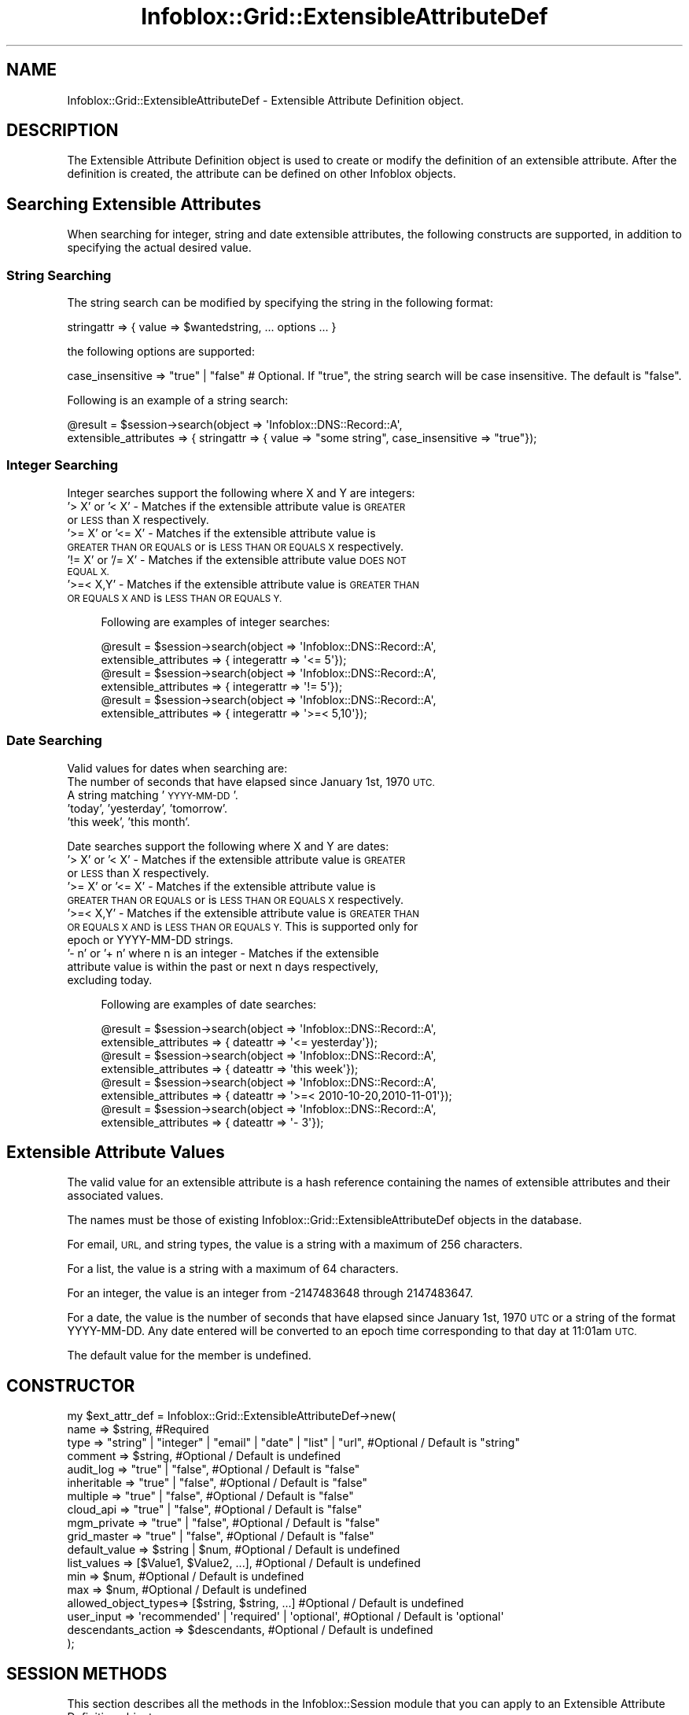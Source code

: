 .\" Automatically generated by Pod::Man 4.14 (Pod::Simple 3.40)
.\"
.\" Standard preamble:
.\" ========================================================================
.de Sp \" Vertical space (when we can't use .PP)
.if t .sp .5v
.if n .sp
..
.de Vb \" Begin verbatim text
.ft CW
.nf
.ne \\$1
..
.de Ve \" End verbatim text
.ft R
.fi
..
.\" Set up some character translations and predefined strings.  \*(-- will
.\" give an unbreakable dash, \*(PI will give pi, \*(L" will give a left
.\" double quote, and \*(R" will give a right double quote.  \*(C+ will
.\" give a nicer C++.  Capital omega is used to do unbreakable dashes and
.\" therefore won't be available.  \*(C` and \*(C' expand to `' in nroff,
.\" nothing in troff, for use with C<>.
.tr \(*W-
.ds C+ C\v'-.1v'\h'-1p'\s-2+\h'-1p'+\s0\v'.1v'\h'-1p'
.ie n \{\
.    ds -- \(*W-
.    ds PI pi
.    if (\n(.H=4u)&(1m=24u) .ds -- \(*W\h'-12u'\(*W\h'-12u'-\" diablo 10 pitch
.    if (\n(.H=4u)&(1m=20u) .ds -- \(*W\h'-12u'\(*W\h'-8u'-\"  diablo 12 pitch
.    ds L" ""
.    ds R" ""
.    ds C` ""
.    ds C' ""
'br\}
.el\{\
.    ds -- \|\(em\|
.    ds PI \(*p
.    ds L" ``
.    ds R" ''
.    ds C`
.    ds C'
'br\}
.\"
.\" Escape single quotes in literal strings from groff's Unicode transform.
.ie \n(.g .ds Aq \(aq
.el       .ds Aq '
.\"
.\" If the F register is >0, we'll generate index entries on stderr for
.\" titles (.TH), headers (.SH), subsections (.SS), items (.Ip), and index
.\" entries marked with X<> in POD.  Of course, you'll have to process the
.\" output yourself in some meaningful fashion.
.\"
.\" Avoid warning from groff about undefined register 'F'.
.de IX
..
.nr rF 0
.if \n(.g .if rF .nr rF 1
.if (\n(rF:(\n(.g==0)) \{\
.    if \nF \{\
.        de IX
.        tm Index:\\$1\t\\n%\t"\\$2"
..
.        if !\nF==2 \{\
.            nr % 0
.            nr F 2
.        \}
.    \}
.\}
.rr rF
.\" ========================================================================
.\"
.IX Title "Infoblox::Grid::ExtensibleAttributeDef 3"
.TH Infoblox::Grid::ExtensibleAttributeDef 3 "2018-06-05" "perl v5.32.0" "User Contributed Perl Documentation"
.\" For nroff, turn off justification.  Always turn off hyphenation; it makes
.\" way too many mistakes in technical documents.
.if n .ad l
.nh
.SH "NAME"
Infoblox::Grid::ExtensibleAttributeDef \- Extensible Attribute Definition object.
.SH "DESCRIPTION"
.IX Header "DESCRIPTION"
The Extensible Attribute Definition object is used to create or modify the definition of an extensible attribute. After the definition is created, the attribute can be defined on other Infoblox objects.
.SH "Searching Extensible Attributes"
.IX Header "Searching Extensible Attributes"
When searching for integer, string and date extensible attributes, the following constructs are supported, in addition to specifying the actual desired value.
.SS "String Searching"
.IX Subsection "String Searching"
The string search can be modified by specifying the string in the following format:
.PP
.Vb 1
\& stringattr => { value => $wantedstring, ... options ... }
.Ve
.PP
the following options are supported:
.PP
.Vb 1
\& case_insensitive => "true" | "false" # Optional. If "true", the string search will be case insensitive. The default is "false".
.Ve
.PP
Following is an example of a string search:
.PP
.Vb 2
\& @result = $session\->search(object => \*(AqInfoblox::DNS::Record::A\*(Aq,
\&                            extensible_attributes => { stringattr => { value => "some string", case_insensitive => "true"});
.Ve
.SS "Integer Searching"
.IX Subsection "Integer Searching"
Integer searches support the following where X and Y are integers:
.IP "\fB\fR '> X' or '< X' \- Matches if the extensible attribute value is \s-1GREATER\s0 or \s-1LESS\s0 than X respectively." 4
.IX Item " '> X' or '< X' - Matches if the extensible attribute value is GREATER or LESS than X respectively."
.PD 0
.IP "\fB\fR '>= X' or '<= X' \- Matches if the extensible attribute value is \s-1GREATER THAN OR EQUALS\s0 or is \s-1LESS THAN OR EQUALS X\s0 respectively." 4
.IX Item " '>= X' or '<= X' - Matches if the extensible attribute value is GREATER THAN OR EQUALS or is LESS THAN OR EQUALS X respectively."
.IP "\fB\fR '!= X' or '/= X' \- Matches if the extensible attribute value \s-1DOES NOT EQUAL X.\s0" 4
.IX Item " '!= X' or '/= X' - Matches if the extensible attribute value DOES NOT EQUAL X."
.IP "\fB\fR '>=< X,Y' \- Matches if the extensible attribute value is \s-1GREATER THAN OR EQUALS X AND\s0 is \s-1LESS THAN OR EQUALS Y.\s0" 4
.IX Item " '>=< X,Y' - Matches if the extensible attribute value is GREATER THAN OR EQUALS X AND is LESS THAN OR EQUALS Y."
.PD
.Sp
.RS 4
Following are examples of integer searches:
.Sp
.Vb 2
\& @result = $session\->search(object => \*(AqInfoblox::DNS::Record::A\*(Aq,
\&                            extensible_attributes => { integerattr => \*(Aq<= 5\*(Aq});
\&
\& @result = $session\->search(object => \*(AqInfoblox::DNS::Record::A\*(Aq,
\&                            extensible_attributes => { integerattr => \*(Aq!= 5\*(Aq});
\&
\& @result = $session\->search(object => \*(AqInfoblox::DNS::Record::A\*(Aq,
\&                            extensible_attributes => { integerattr => \*(Aq>=< 5,10\*(Aq});
.Ve
.RE
.SS "Date Searching"
.IX Subsection "Date Searching"
Valid values for dates when searching are:
.IP "\fB\fR The number of seconds that have elapsed since January 1st, 1970 \s-1UTC.\s0" 4
.IX Item " The number of seconds that have elapsed since January 1st, 1970 UTC."
.PD 0
.IP "\fB\fR A string matching '\s-1YYYY\-MM\-DD\s0'." 4
.IX Item " A string matching 'YYYY-MM-DD'."
.IP "\fB\fR 'today', 'yesterday', 'tomorrow'." 4
.IX Item " 'today', 'yesterday', 'tomorrow'."
.IP "\fB\fR 'this week', 'this month'." 4
.IX Item " 'this week', 'this month'."
.PD
.PP
Date searches support the following where X and Y are dates:
.IP "\fB\fR '> X' or '< X' \- Matches if the extensible attribute value is \s-1GREATER\s0 or \s-1LESS\s0 than X respectively." 4
.IX Item " '> X' or '< X' - Matches if the extensible attribute value is GREATER or LESS than X respectively."
.PD 0
.IP "\fB\fR '>= X' or '<= X' \- Matches if the extensible attribute value is \s-1GREATER THAN OR EQUALS\s0 or is \s-1LESS THAN OR EQUALS X\s0 respectively." 4
.IX Item " '>= X' or '<= X' - Matches if the extensible attribute value is GREATER THAN OR EQUALS or is LESS THAN OR EQUALS X respectively."
.IP "\fB\fR '>=< X,Y' \- Matches if the extensible attribute value is \s-1GREATER THAN OR EQUALS X AND\s0 is \s-1LESS THAN OR EQUALS Y.\s0 This is supported only for epoch or YYYY-MM-DD strings." 4
.IX Item " '>=< X,Y' - Matches if the extensible attribute value is GREATER THAN OR EQUALS X AND is LESS THAN OR EQUALS Y. This is supported only for epoch or YYYY-MM-DD strings."
.IP "\fB\fR '\- n' or '+ n' where n is an integer \- Matches if the extensible attribute value is within the past or next n days respectively, excluding today." 4
.IX Item " '- n' or '+ n' where n is an integer - Matches if the extensible attribute value is within the past or next n days respectively, excluding today."
.PD
.Sp
.RS 4
Following are examples of date searches:
.Sp
.Vb 2
\& @result = $session\->search(object => \*(AqInfoblox::DNS::Record::A\*(Aq,
\&                            extensible_attributes => { dateattr => \*(Aq<= yesterday\*(Aq});
\&
\& @result = $session\->search(object => \*(AqInfoblox::DNS::Record::A\*(Aq,
\&                            extensible_attributes => { dateattr => \*(Aqthis week\*(Aq});
\&
\& @result = $session\->search(object => \*(AqInfoblox::DNS::Record::A\*(Aq,
\&                            extensible_attributes => { dateattr => \*(Aq>=< 2010\-10\-20,2010\-11\-01\*(Aq});
\&
\& @result = $session\->search(object => \*(AqInfoblox::DNS::Record::A\*(Aq,
\&                            extensible_attributes => { dateattr => \*(Aq\- 3\*(Aq});
.Ve
.RE
.SH "Extensible Attribute Values"
.IX Header "Extensible Attribute Values"
The valid value for an extensible attribute is a hash reference containing the names of extensible attributes and their associated values.
.PP
The names must be those of existing Infoblox::Grid::ExtensibleAttributeDef objects in the database.
.PP
For email, \s-1URL,\s0 and string types, the value is a string with a maximum of 256 characters.
.PP
For a list, the value is a string with a maximum of 64 characters.
.PP
For an integer, the value is an integer from \-2147483648 through 2147483647.
.PP
For a date, the value is the number of seconds that have elapsed since January 1st, 1970 \s-1UTC\s0 or a string of the format YYYY-MM-DD. Any date entered will be converted to an epoch time corresponding to that day at 11:01am \s-1UTC.\s0
.PP
The default value for the member is undefined.
.SH "CONSTRUCTOR"
.IX Header "CONSTRUCTOR"
.Vb 10
\& my $ext_attr_def = Infoblox::Grid::ExtensibleAttributeDef\->new(
\&     name                => $string,                                                              #Required
\&     type                => "string" | "integer" | "email" | "date" | "list" | "url",             #Optional / Default is "string"
\&     comment             => $string,                                                              #Optional / Default is undefined
\&     audit_log           => "true" | "false",                                                     #Optional / Default is "false"
\&     inheritable         => "true" | "false",                                                     #Optional / Default is "false"
\&     multiple            => "true" | "false",                                                     #Optional / Default is "false"
\&     cloud_api           => "true" | "false",                                                     #Optional / Default is "false"
\&     mgm_private         => "true" | "false",                                                     #Optional / Default is "false"
\&     grid_master         => "true" | "false",                                                     #Optional / Default is "false"
\&     default_value       => $string | $num,                                                       #Optional / Default is undefined
\&     list_values         => [$Value1, $Value2, ...],                                              #Optional / Default is undefined
\&     min                 => $num,                                                                 #Optional / Default is undefined
\&     max                 => $num,                                                                 #Optional / Default is undefined
\&     allowed_object_types=> [$string, $string, ...]                                               #Optional / Default is undefined
\&     user_input          => \*(Aqrecommended\*(Aq | \*(Aqrequired\*(Aq | \*(Aqoptional\*(Aq,                              #Optional / Default is \*(Aqoptional\*(Aq
\&     descendants_action  => $descendants,                                                         #Optional / Default is undefined
\& );
.Ve
.SH "SESSION METHODS"
.IX Header "SESSION METHODS"
This section describes all the methods in the Infoblox::Session module that you can apply to an Extensible Attribute Definition object.
.SS "Infoblox::Session\->add( )"
.IX Subsection "Infoblox::Session->add( )"
.RS 4
Use this method to add an object to the Infoblox appliance. See Infoblox::Session\->\fBadd()\fR for parameters and return values.
.IP "\fBExample\fR" 4
.IX Item "Example"
.Vb 8
\& # Construct an Extensible Attribute Definition object
\& my $ext_attr_def = Infoblox::Grid::ExtensibleAttributeDef\->new(
\&     name                 => "test_ext_attr",
\&     comment              => "test extensible attribute",
\&     type                 => "integer"
\& );
\& # Submit for addition
\& my $response = $session\->add( $ext_attr_def );
.Ve
.RE
.RS 4
.RE
.SS "Infoblox::Session\->get( )"
.IX Subsection "Infoblox::Session->get( )"
.RS 4
Use this method to retrieve all the matching objects from the Infoblox appliance. See Infoblox::Session\->\fBget()\fR for parameters and return values.
.IP "\fBKey References\fR" 4
.IX Item "Key References"
.Vb 1
\& Apply the following attributes to get a specific Extensible Attribute Definition object:
\&
\&  name      \- Required. Extensible Attribute Definition name in string format.
\&  namespace \- Optional. Extensible Attribute Definition namespace.
.Ve
.IP "\fBExample\fR" 4
.IX Item "Example"
.Vb 3
\& my @retrieved_objs = $session\->get(
\&     object     => "Infoblox::Grid::ExtensibleAttributeDef",
\&     name       => "test_ext_attr" );
.Ve
.RE
.RS 4
.RE
.SS "Infoblox::Session\->modify( )"
.IX Subsection "Infoblox::Session->modify( )"
.RS 4
Use this method to modify an object in the Infoblox appliance. See Infoblox::Session\->\fBmodify()\fR for parameters and return values.
.IP "\fBExample\fR" 4
.IX Item "Example"
.Vb 4
\& # Use this method to modify the comment.
\& $ext_attr_def\->comment("This is a modified comment");
\& # Submit modification
\& my $response = $session\->modify( $ext_attr_def );
.Ve
.RE
.RS 4
.RE
.SS "Infoblox::Session\->remove( )"
.IX Subsection "Infoblox::Session->remove( )"
.RS 4
Use this method to remove an object from the Infoblox appliance. See Infoblox::Session\->\fBremove()\fR for parameters and return values.
.Sp
To remove a specific object, use \fBget()\fR or \fBsearch()\fR to retrieve the specific object first, and then submit this object for removal.
.IP "\fBExample\fR" 4
.IX Item "Example"
.Vb 8
\& # Get the Extensible Attribute Definition object matching the given name
\& my @retrieved_objs = $session\->get(
\&     object     => "Infoblox::Grid::ExtensibleAttributeDef",
\&     name       => "test_ext_attr" );
\& # Find the desired object from the retrieved list.
\& my $ext_attr_def = $retrieved_objs[0];
\& # Submit for removal
\& my $response = $session\->remove( $ext_attr_def );
.Ve
.RE
.RS 4
.RE
.SS "Infoblox::Session\->search( )"
.IX Subsection "Infoblox::Session->search( )"
.RS 4
Use this method to search for Extensible Attribute Definition objects in the Infoblox appliance. See Infoblox::Session\->\fBsearch()\fR for parameters and return values.
.IP "\fBKey References\fR" 4
.IX Item "Key References"
.Vb 1
\& Apply the following attributes to search for a specific Extensible Attribute Definition object:
\&
\&  name      \- Optional. Extensible Attribute Definition name (regular expression).
\&  comment   \- Optional. Extensible Attribute Definition comment (regular expression).
\&  namespace \- Optional. Extensible Attribute Definition namespace.
.Ve
.Sp
For more information about searching extensible attributes, see Infoblox::Grid::ExtensibleAttributeDef/Searching Extensible Attributes.
.IP "\fBExample\fR" 4
.IX Item "Example"
.Vb 4
\& # search for all Extensible Attribute Definition objects starting with "test"
\& my @retrieved_objs = $session\->search(
\&     object => "Infoblox::Grid::ExtensibleAttributeDef",
\&     name   => "test.*" );
.Ve
.RE
.RS 4
.RE
.SH "METHODS"
.IX Header "METHODS"
This section describes all the methods that you can use to set and retrieve the attribute values of an Extensible Attribute Definition object.
.SS "allowed_object_types( )"
.IX Subsection "allowed_object_types( )"
.RS 4
Use this method to set or retrieve the object types on which the extensible attribute can be defined.
.Sp
Include the specified parameter to set the attribute value. Omit the parameter to retrieve the attribute value.
.IP "\fBParameter\fR" 4
.IX Item "Parameter"
Parameter is an array reference that contains the list of object types on which the extensible attribute can be defined. The following object types are supported here:
.Sp
.Vb 10
\& Infoblox::Grid::Member
\& Infoblox::Grid::Admin::User
\& Infoblox::Grid::Admin::Role
\& Infoblox::DHCP::FailOver
\& Infoblox::DHCP::Filter::Fingerprint
\& Infoblox::DHCP::Filter::MAC
\& Infoblox::DHCP::Filter::NAC
\& Infoblox::DHCP::Filter::Option
\& Infoblox::DHCP::Filter::RelayAgent
\& Infoblox::DHCP::Fingerprint
\& Infoblox::DHCP::FixedAddr
\& Infoblox::DHCP::FixedAddrTemplate
\& Infoblox::DHCP::IPv6FixedAddr
\& Infoblox::DHCP::IPv6FixedAddrTemplate
\& Infoblox::DHCP::IPv6Network
\& Infoblox::DHCP::IPv6Network
\& Infoblox::DHCP::IPv6NetworkContainer
\& Infoblox::DHCP::IPv6NetworkContainer
\& Infoblox::DHCP::IPv6NetworkTemplate
\& Infoblox::DHCP::IPv6Range
\& Infoblox::DHCP::IPv6RangeTemplate
\& Infoblox::DHCP::IPv6SharedNetwork
\& Infoblox::DHCP::MAC
\& Infoblox::DHCP::MSSuperscope
\& Infoblox::DHCP::Network
\& Infoblox::DHCP::NetworkContainer
\& Infoblox::DHCP::NetworkTemplate
\& Infoblox::DHCP::Range
\& Infoblox::DHCP::RangeTemplate
\& Infoblox::DHCP::RoamingHost
\& Infoblox::DHCP::SharedNetwork
\& Infoblox::DHCP::View
\& Infoblox::DNS::BulkHost
\& Infoblox::DNS::Host
\& Infoblox::DNS::RPZRecord::A
\& Infoblox::DNS::RPZRecord::AAAA
\& Infoblox::DNS::RPZRecord::AAAAIpAddress
\& Infoblox::DNS::RPZRecord::AIpAddress
\& Infoblox::DNS::RPZRecord::CNAME
\& Infoblox::DNS::RPZRecord::CNAME::ClientIpAddress
\& Infoblox::DNS::RPZRecord::CNAME::ClientIpAddressDN
\& Infoblox::DNS::RPZRecord::CNAME::IpAddress
\& Infoblox::DNS::RPZRecord::CNAME::IpAddressDN
\& Infoblox::DNS::RPZRecord::MX
\& Infoblox::DNS::RPZRecord::NAPTR
\& Infoblox::DNS::RPZRecord::PTR
\& Infoblox::DNS::RPZRecord::SRV
\& Infoblox::DNS::RPZRecord::TXT
\& Infoblox::DNS::Record::A
\& Infoblox::DNS::Record::AAAA
\& Infoblox::DNS::Record::CNAME
\& Infoblox::DNS::Record::DNAME
\& Infoblox::DNS::Record::MX
\& Infoblox::DNS::Record::NS
\& Infoblox::DNS::Record::PTR
\& Infoblox::DNS::Record::SRV
\& Infoblox::DNS::Record::TLSA
\& Infoblox::DNS::Record::TXT
\& Infoblox::DNS::SharedRecord::A
\& Infoblox::DNS::SharedRecord::AAAA
\& Infoblox::DNS::SharedRecord::CNAME
\& Infoblox::DNS::SharedRecord::MX
\& Infoblox::DNS::SharedRecord::SRV
\& Infoblox::DNS::SharedRecord::TXT
\& Infoblox::DNS::SRG
\& Infoblox::DNS::View
\& Infoblox::DNS::Zone
\& Infoblox::DTC::LBDN
\& Infoblox::DTC::Monitor::HTTP
\& Infoblox::DTC::Monitor::ICMP
\& Infoblox::DTC::Monitor::PDP
\& Infoblox::DTC::Monitor::SIP
\& Infoblox::DTC::Monitor::SNMP
\& Infoblox::DTC::Monitor::TCP
\& Infoblox::DTC::Pool
\& Infoblox::DTC::Server
\& Infoblox::DTC::Topology
\& Infoblox::Grid::AllEndpoints
\& Infoblox::Grid::DNS
\& Infoblox::Grid::DNS::DNS64Group
\& Infoblox::Grid::DNS::Nsgroup
\& Infoblox::Grid::DNS::Nsgroup::ForwardStubServer
\& Infoblox::Grid::DNS::Nsgroup::ForwardingMember
\& Infoblox::Grid::DNS::Nsgroup::DelegationMember
\& Infoblox::Grid::Discovery::Device
\& Infoblox::Grid::Discovery::DeviceInterface
\& Infoblox::Grid::MSServer
\& Infoblox::Grid::Member::DNS
\& Infoblox::Grid::NamedACL
\& Infoblox::Grid::RIR::Organization
\& Infoblox::Grid::SNMP::User
\& Infoblox::Grid::ServiceRestart::Group
.Ve
.Sp
If the parameter is undefined, the extensible attribute can be defined on all object types. The default value is undefined.
.IP "\fBReturns\fR" 4
.IX Item "Returns"
If you specified a parameter, the method returns true when the modification succeeds, and returns false when the operation fails.
.Sp
If you did not specify a parameter, the method returns the attribute value.
.IP "\fBExample\fR" 4
.IX Item "Example"
.Vb 4
\& # Get allowed object types
\& my $ref_allowed_object_types = $ext_attr_def\->allowed_object_types();
\& # Modify allowed object types
\& $ext_attr_def\->allowed_object_types([\*(AqInfoblox::DHCP::Range\*(Aq, \*(AqInfoblox::DHCP::RangeTemplate\*(Aq]);
.Ve
.RE
.RS 4
.RE
.SS "audit_log( )"
.IX Subsection "audit_log( )"
.RS 4
Use this method to set or retrieve the \*(L"audit_log\*(R" flag.
.Sp
Include the specified parameter to set the attribute value. Omit the parameter to retrieve the attribute value.
.IP "\fBParameter\fR" 4
.IX Item "Parameter"
Specify \*(L"true\*(R" to set the audit_log flag or \*(L"false\*(R" to deactivate/unset it. When the flag is set the extensible attribute name and value assigned to an object are logged in the audit log when a change occurs on the object. The default value for this field is \*(L"false\*(R".
.IP "\fBReturns\fR" 4
.IX Item "Returns"
If you specified a parameter, the method returns true when the modification succeeds, and returns false when the operation fails.
.Sp
If you did not specify a parameter, the method returns the attribute value.
.IP "\fBExample\fR" 4
.IX Item "Example"
.Vb 4
\& # Get audit_log flag
\& my $audit_log = $ext_attr_def\->audit_log();
\& # Modify audit_log flag
\& $ext_attr_def\->audit_log("true");
.Ve
.RE
.RS 4
.RE
.SS "comment( )"
.IX Subsection "comment( )"
.RS 4
Use this method to set or retrieve the comment.
.Sp
Include the specified parameter to set the attribute value. Omit the parameter to retrieve the attribute value.
.IP "\fBParameter\fR" 4
.IX Item "Parameter"
Comment in string format with a maximum of 256 characters. The default value is undefined.
.IP "\fBReturns\fR" 4
.IX Item "Returns"
If you specified a parameter, the method returns true when the modification succeeds, and returns false when the operation fails.
.Sp
If you did not specify a parameter, the method returns the attribute value.
.IP "\fBExample\fR" 4
.IX Item "Example"
.Vb 4
\& #Get comment
\& my $comment = $ext_attr_def\->comment();
\& #Modify comment
\& $ext_attr_def\->comment("This is the modified comment for extensible attribute definition");
.Ve
.RE
.RS 4
.RE
.SS "default_value( )"
.IX Subsection "default_value( )"
.RS 4
Use this method to set or retrieve the value used to pre-populate the attribute value in the \s-1GUI.\s0
.Sp
Include the specified parameter to set the attribute value. Omit the parameter to retrieve the attribute value.
.IP "\fBParameter\fR" 4
.IX Item "Parameter"
Default value used to pre-populate the attribute value in the \s-1GUI.\s0 For email, \s-1URL,\s0 and string types, the value is a string with a maximum of 256 characters. For a list, the value is a string with a maximum of 64 characters. For an integer, the value is an integer from \-2147483648 through 2147483647. For a date, the value is the number of seconds that have elapsed since January 1st, 1970 \s-1UTC.\s0 The default value is undefined.
.Sp
Note that, for a date, the time value is automatically modified to 11:01:00 before insertion, so you may not get the same value that you've inserted upon retrieval.
e.g. 1000000 (1970\-01\-12T13:46:40Z) will be returned as 990060 (1970\-01\-12T11:01:00Z).
.IP "\fBReturns\fR" 4
.IX Item "Returns"
If you specified a parameter, the method returns true when the modification succeeds, and returns false when the operation fails.
.Sp
If you did not specify a parameter, the method returns the attribute value.
.IP "\fBExample\fR" 4
.IX Item "Example"
.Vb 4
\& # Get default value of an extensible attribute of type string
\& my $ext_attr_def = $ext_attr_def\->default_value();
\& # Modify default value
\& $ext_attr_def\->default_value("Router");
.Ve
.RE
.RS 4
.RE
.SS "descendants_action( )"
.IX Subsection "descendants_action( )"
.RS 4
Use this method to set the actions for extensible attributes that exist on descendants. This attribute is write-only and cannot be retrieved.
.IP "\fBParameter\fR" 4
.IX Item "Parameter"
Valid value is an Infoblox::Grid::ExtensibleAttributeDef::Descendants object.
.IP "\fBReturns\fR" 4
.IX Item "Returns"
If you specified a parameter, the method returns true when the modification succeeds, and returns false when the operation fails.
.IP "\fBExample\fR" 4
.IX Item "Example"
.Vb 2
\& #Modify attribute value
\& $ext_attr_def\->descendants_action($descendants);
.Ve
.RE
.RS 4
.RE
.SS "inheritable( )"
.IX Subsection "inheritable( )"
.RS 4
Use this method to set or retrieve the \*(L"inheritable\*(R" flag.
.IP "\fBParameter\fR" 4
.IX Item "Parameter"
Specify \*(L"true\*(R" to set the inheritable flag or \*(L"false\*(R" to deactivate/unset it. The default value is \*(L"false\*(R".
.IP "\fBReturns\fR" 4
.IX Item "Returns"
If you specified a parameter, the method returns true when the modification succeeds, and returns false when the operation fails.
.Sp
If you did not specify a parameter, the method returns the attribute value.
.IP "\fBExample\fR" 4
.IX Item "Example"
.Vb 4
\& # Get inheritable flag
\& my $inheritable = $ext_attr_def\->inheritable();
\& # Modify inheritable flag
\& $ext_attr_def\->inheritable("true");
.Ve
.RE
.RS 4
.RE
.SS "list_values( )"
.IX Subsection "list_values( )"
.RS 4
Use this method to set or retrieve the list of values that can be defined for the list type.
.Sp
Include the specified parameter to set the attribute value. Omit the parameter to retrieve the attribute value.
.IP "\fBParameter\fR" 4
.IX Item "Parameter"
Parameter is an array reference that contains Infoblox::Grid::ExtensibleAttributeDef::ListValue values associated with an extensible attribute object defined as the \*(L"list\*(R" type. This parameter is not used for other types. The default value for this field is undefined.
.IP "\fBReturns\fR" 4
.IX Item "Returns"
If you specified a parameter, the method returns true when the modification succeeds, and returns false when the operation fails.
.Sp
If you did not specify a parameter, the method returns the attribute value.
.IP "\fBExample\fR" 4
.IX Item "Example"
.Vb 2
\& # Get list of values
\& my $ref_list_values = $ext_attr_def\->list_values();
\&
\& # Add a new value to the list
\& my $ref_list_values = $ext_attr_def\->list_values();
\& push @$ref_list_values, Infoblox::Grid::ExtensibleAttributeDef::ListValue\->new(value => \*(AqSanta Clara\*(Aq);
\& $ext_attr_def\->list_values($ref_list_values);
\&
\& # Rename a value in the list
\& my $ref_list_values = $ext_attr_def\->list_values();
\& foreach my $value (@$ref_list_values)
\& {
\&    if ($value\->value() eq \*(AqSan Francisco\*(Aq)
\&    {
\&        $value\->value(\*(AqLos Angeles\*(Aq);
\&    }
\& }
\& $ext_attr_def\->list_values($ref_list_values);
.Ve
.RE
.RS 4
.RE
.SS "max( )"
.IX Subsection "max( )"
.RS 4
Use this method to set or retrieve the maximal length of string for string type or maximal value for integer type.
.Sp
Include the specified parameter to set the attribute value. Omit the parameter to retrieve the attribute value.
.IP "\fBParameter\fR" 4
.IX Item "Parameter"
For a string, the value is an integer from 1 through 256. For an integer, the value is an integer from \-2147483648 through 2147483647. This parameter is not used for other types. Using the Infoblox::Session\->\fBmodify()\fR function you can only define a value greater than the current one. The default value is undefined.
.IP "\fBReturns\fR" 4
.IX Item "Returns"
If you specified a parameter, the method returns true when the modification succeeds, and returns false when the operation fails.
.Sp
If you did not specify a parameter, the method returns the attribute value.
.IP "\fBExample\fR" 4
.IX Item "Example"
.Vb 4
\& # Get max
\& my $ext_attr_def = $ext_attr_def\->max();
\& # Modify max
\& $ext_attr_def\->max(23);
.Ve
.RE
.RS 4
.RE
.SS "min( )"
.IX Subsection "min( )"
.RS 4
Use this method to set or retrieve the minimal length of string for string type or minimal value for integer type.
.Sp
Include the specified parameter to set the attribute value. Omit the parameter to retrieve the attribute value.
.IP "\fBParameter\fR" 4
.IX Item "Parameter"
For a string, the value is an integer from 1 through 256. For an integer, the value is an integer from \-2147483648 through 2147483647. This parameter is not used for other types. Using the Infoblox::Session\->\fBmodify()\fR function you can only define a value lesser than the current one. The default value is undefined.
.IP "\fBReturns\fR" 4
.IX Item "Returns"
If you specified a parameter, the method returns true when the modification succeeds, and returns false when the operation fails.
.Sp
If you did not specify a parameter, the method returns the attribute value.
.IP "\fBExample\fR" 4
.IX Item "Example"
.Vb 4
\& # Get min
\& my $ext_attr_def = $ext_attr_def\->min();
\& # Modify min
\& $ext_attr_def\->min(3);
.Ve
.RE
.RS 4
.RE
.SS "multiple( )"
.IX Subsection "multiple( )"
.RS 4
Use this method to set or retrieve the \*(L"multiple\*(R" flag.
.Sp
Include the specified parameter to set the attribute value. Omit the parameter to retrieve the attribute value.
.IP "\fBParameter\fR" 4
.IX Item "Parameter"
Specify \*(L"true\*(R" to set the multiple flag or \*(L"false\*(R" to deactivate/unset it. When the flag is set multiple values can be assigned to an extensible attribute. Using the Infoblox::Session\->\fBmodify()\fR function you can change this flag from \*(L"false\*(R" to \*(L"true\*(R". The reverse operation is not allowed. The default value for this field is \*(L"false\*(R".
.IP "\fBReturns\fR" 4
.IX Item "Returns"
If you specified a parameter, the method returns true when the modification succeeds, and returns false when the operation fails.
.Sp
If you did not specify a parameter, the method returns the attribute value.
.IP "\fBExample\fR" 4
.IX Item "Example"
.Vb 4
\& # Get multiple flag
\& my $audit_log = $ext_attr_def\->multiple();
\& # Modify multiple flag
\& $ext_attr_def\->multiple("true");
.Ve
.RE
.RS 4
.RE
.SS "cloud_api( )"
.IX Subsection "cloud_api( )"
.RS 4
Use this method to set or retrieve the \*(L"cloud_api\*(R" flag.
.Sp
Include the specified parameter to set the attribute value. Omit the parameter to retrieve the attribute value.
.IP "\fBParameter\fR" 4
.IX Item "Parameter"
Specify \*(L"true\*(R" to set the cloud_api flag or \*(L"false\*(R" to deactivate or unset it. The default value is \*(L"false\*(R".
.IP "\fBReturns\fR" 4
.IX Item "Returns"
If you specified a parameter, the method returns true when the modification succeeds, and returns false when the operation fails.
.Sp
If you did not specify a parameter, the method returns the attribute value.
.IP "\fBExample\fR" 4
.IX Item "Example"
.Vb 4
\& # Get cloud_api flag
\& my $cloud_api = $ext_attr_def\->cloud_api();
\& # Modify cloud_api flag
\& $ext_attr_def\->cloud_api("true");
.Ve
.RE
.RS 4
.RE
.SS "grid_master( )"
.IX Subsection "grid_master( )"
.RS 4
Use this method to set or retrieve the \*(L"grid_master\*(R" flag.
.Sp
Include the specified parameter to set the attribute value. Omit the parameter to retrieve the attribute value.
.IP "\fBParameter\fR" 4
.IX Item "Parameter"
Specify \*(L"true\*(R" to set the grid_master flag or \*(L"false\*(R" to deactivate or unset it. The default value is \*(L"false\*(R".
.IP "\fBReturns\fR" 4
.IX Item "Returns"
If you specified a parameter, the method returns true when the modification succeeds, and returns false when the operation fails.
.Sp
If you did not specify a parameter, the method returns the attribute value.
.IP "\fBExample\fR" 4
.IX Item "Example"
.Vb 4
\& # Get grid_master flag
\& my $grid_master = $ext_attr_def\->grid_master();
\& # Modify grid_master flag
\& $ext_attr_def\->grid_master("true");
.Ve
.RE
.RS 4
.RE
.SS "mgm_private( )"
.IX Subsection "mgm_private( )"
.RS 4
Use this method to set or retrieve the \*(L"mgm_private\*(R" flag.
.Sp
Include the specified parameter to set the attribute value. Omit the parameter to retrieve the attribute value.
.IP "\fBParameter\fR" 4
.IX Item "Parameter"
Specify \*(L"true\*(R" to set the mgm_private flag or \*(L"false\*(R" to deactivate or unset it. The default value is \*(L"false\*(R".
.IP "\fBReturns\fR" 4
.IX Item "Returns"
If you specified a parameter, the method returns true when the modification succeeds, and returns false when the operation fails.
.Sp
If you did not specify a parameter, the method returns the attribute value.
.IP "\fBExample\fR" 4
.IX Item "Example"
.Vb 4
\& # Get mgm_private flag
\& my $mgm_private = $ext_attr_def\->mgm_private();
\& # Modify mgm_private flag
\& $ext_attr_def\->mgm_private("true");
.Ve
.RE
.RS 4
.RE
.SS "name( )"
.IX Subsection "name( )"
.RS 4
Use this method to set or retrieve the name of an extensible attribute definition.
.Sp
Include the specified parameter to set the attribute value. Omit the parameter to retrieve the attribute value.
.IP "\fBParameter\fR" 4
.IX Item "Parameter"
Name of the extensible attribute with a maximum of 128 characters.
.IP "\fBReturns\fR" 4
.IX Item "Returns"
If you specified a parameter, the method returns true when the modification succeeds, and returns false when the operation fails.
.Sp
If you did not specify a parameter, the method returns the attribute value.
.IP "\fBExample\fR" 4
.IX Item "Example"
.Vb 4
\& # Get name
\& my $name = $ext_attr_def\->name();
\& # Modify name
\& $ext_attr_def\->name("Class");
.Ve
.RE
.RS 4
.RE
.SS "namespace( )"
.IX Subsection "namespace( )"
.RS 4
Use this method to retrieve the extensible attribute definition namespace. This is a read-only attribute.
.Sp
Specific extensible attribute definitions with '\s-1RIPE\s0' namespace will be added only when support for \s-1RIR/SWIP\s0 is enabled at the Grid level for the first time. See Infoblox::Grid\->\fBenable_rir_swip()\fR method.
.IP "\fBParameter\fR" 4
.IX Item "Parameter"
None
.IP "\fBReturns\fR" 4
.IX Item "Returns"
The method returns the attribute value that can be 'default', '\s-1MSADSITES\s0', '\s-1RIPE\s0' or '\s-1CLOUD\s0'.
.IP "\fBExample\fR" 4
.IX Item "Example"
.Vb 2
\& # Get namespace
\& $namespace = $ext_attr_def\->namespace();
.Ve
.RE
.RS 4
.RE
.SS "type( )"
.IX Subsection "type( )"
.RS 4
Use this method to set or retrieve the type of an extensible attribute.
.Sp
Include the specified parameter to set the attribute value. Omit the parameter to retrieve the attribute value.
.IP "\fBParameter\fR" 4
.IX Item "Parameter"
Parameter is a string. The default value for this field is \*(L"string\*(R". Currenty the supported object types are 'string', 'integer', 'email', 'date', 'list' and 'url'. Modification of the type using the Infoblox::Session\->\fBmodify()\fR function is not allowed.
.IP "\fBReturns\fR" 4
.IX Item "Returns"
If you specified a parameter, the method returns true when the modification succeeds, and returns false when the operation fails.
.Sp
If you did not specify a parameter, the method returns the attribute value.
.IP "\fBExample\fR" 4
.IX Item "Example"
.Vb 2
\& #Get type
\& my $type = $ext_attr_def\->type();
.Ve
.RE
.RS 4
.RE
.SS "user_input( )"
.IX Subsection "user_input( )"
.RS 4
Use this method to set or retrieve the flag that indicates whether the extensible attribute value is required, recommended or optional.
.IP "\fBParameter\fR" 4
.IX Item "Parameter"
Valid values are 'recommended', 'required' or 'optional'. The default value is 'optional'.
.IP "\fBReturns\fR" 4
.IX Item "Returns"
If you specified a parameter, the method returns true when the modification succeeds, and returns false when the operation fails.
.Sp
If you did not specify a parameter, the method returns the attribute value.
.IP "\fBExample\fR" 4
.IX Item "Example"
.Vb 4
\& #Get user_input
\& my $user_input = $ext_attr_def\->user_input();
\& #Modify user_input
\& $ext_attr_def\->user_input(\*(Aqrequired\*(Aq);
.Ve
.RE
.RS 4
.RE
.SH "SAMPLE CODE"
.IX Header "SAMPLE CODE"
The following sample code demonstrates the different functions that can be applied to an object, such as add, get, modify, and remove. This sample also includes error handling for the operations.
.PP
\&\fB#Preparation prior to an Extensible Attribute Definition object insertion\fR
.PP
.Vb 3
\& #PROGRAM STARTS: Include all the modules that will be used
\& use strict;
\& use Infoblox;
\&
\& #Create a session to the Infoblox appliance
\&
\& my $session = Infoblox::Session\->new(
\&                master   => "192.168.1.2", #appliance host ip
\&                username => "admin",       #appliance user login
\&                password => "infoblox"     #appliance password
\&                );
\&
\& unless ($session) {
\&        die("Construct session failed: ",
\&                Infoblox::status_code() . ":" . Infoblox::status_detail());
\& }
\& print "Session created successfully\en";
.Ve
.PP
\&\fB#Create an Extensible Attribute Definition object\fR
.PP
.Vb 7
\& my $ext_attr_def = Infoblox::Grid::ExtensibleAttributeDef\->new(
\&     name                 => "test_extensible_atttribute",
\&     comment              => "test extensibleatttribute",
\&     type                 => "integer",
\&     min                  => \-50,
\&     max                  => 50,
\& );
\&
\& unless ($ext_attr_def) {
\&        die("Construct extensible attribute definition object failed: ",
\&                Infoblox::status_code() . ":" . Infoblox::status_detail());
\& }
\& print "Extensible Attribute Definition object created successfully\en";
\&
\& #Add this object to the Infoblox appliance through a session
\& $session\->add($ext_attr_def)
\&        or die("Add Extensible Attribute Definition object failed: ",
\&                        $session\->status_code() . ":" . $session\->status_detail());
\& print "Extensible Attribute Definition object added to server successfully\en";
.Ve
.PP
\&\fB#Get and modify an Extensible Attribute Definition object\fR
.PP
.Vb 6
\& #Get the object from Infoblox appliance through a session
\& my @retrieved_objs = $session\->get(
\&     object => "Infoblox::Grid::ExtensibleAttributeDef",
\&     name   => "test_extensible_atttribute"
\& );
\& my $object = $retrieved_objs[0];
\&
\& unless ($object) {
\&        die("Get Extensible Attribute Definition object failed: ",
\&                $session\->status_code() . ":" . $session\->status_detail());
\& }
\& print "Get Extensible Attribute Definition object found at least 1 matching entry\en";
\&
\& #Modify the object
\& $object\->comment("this is a new comment");
\& $object\->min(\-100);
\& $object\->max(100);
\&
\& #Apply the changes.
\& $session\->modify($object)
\&        or die("Modify Extensible Attribute definition object failed: ",
\&                $session\->status_code() . ":" . $session\->status_detail());
\& print "Extensible Attribute definition object modified successfully \en";
\&
\& #Accessor methods
\& print "name: " . $object\->name() . "\en";
\& print "comment: " . $object\->comment() . "\en";
\& print "min: " . $object\->min() . "\en";
\& print "max: " . $object\->max() . "\en";
.Ve
.PP
\&\fB#Remove an Extensible Attribute Definition object\fR
.PP
.Vb 11
\& #Get the object through the session
\& my @retrieved_objs = $session\->get(
\&     object => "Infoblox::Grid::ExtensibleAttributeDef",
\&     name   => "test_extensible_atttribute"
\& );
\& my $object = $retrieved_objs[0];
\& unless ($object) {
\&     die("Get Extensible Attribute Definition object failed: ",
\&         $session\->status_code() . ":" . $session\->status_detail());
\& }
\& print "Get Extensible Attribute Definition object found at least 1 matching entry\en";
\&
\& #Submit the object for removal
\& $session\->remove($object)
\&        or die("Remove Extensible Attribute Definition object failed: ",
\&                $session\->status_code() . ":" . $session\->status_detail());
\& print "Extensible Attribute Definition object removed successfully \en";
\&
\& ####PROGRAM ENDS####
.Ve
.SH "AUTHOR"
.IX Header "AUTHOR"
Infoblox Inc. <http://www.infoblox.com/>
.SH "SEE ALSO"
.IX Header "SEE ALSO"
Infoblox::Session\->\fBadd()\fR, Infoblox::Session\->\fBget()\fR, Infoblox::Session\->\fBmodify()\fR, Infoblox::Session\->\fBremove()\fR, Infoblox::Session\->\fBsearch()\fR,Infoblox::Session,Infoblox::Grid::ExtensibleAttributeDef::Descendants
.SH "COPYRIGHT"
.IX Header "COPYRIGHT"
Copyright (c) 2017 Infoblox Inc.
